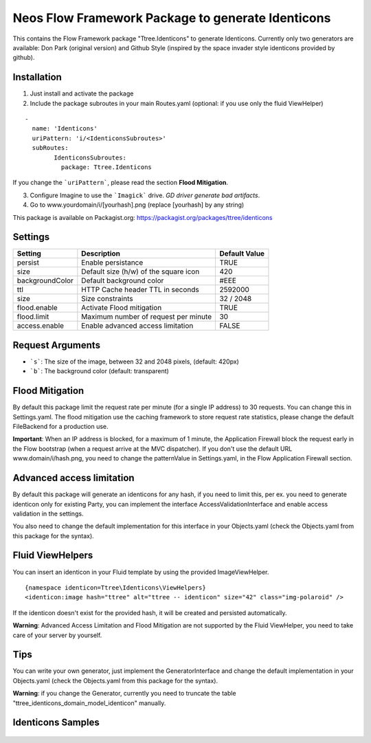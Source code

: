**************************************************
Neos Flow Framework Package to generate Identicons
**************************************************

This contains the Flow Framework package "Ttree.Identicons" to generate Identicons. Currently only two generators are
available: Don Park (original version) and Github Style (inspired by the space invader style identicons provided by
github).

============
Installation
============

1. Just install and activate the package

2. Include the package subroutes in your main Routes.yaml (optional: if you use only the fluid ViewHelper)

::

	-
	  name: 'Identicons'
	  uriPattern: 'i/<IdenticonsSubroutes>'
	  subRoutes:
		IdenticonsSubroutes:
		  package: Ttree.Identicons

If you change the ```uriPattern```, please read the section **Flood Mitigation**.

3. Configure Imagine to use the ```Imagick``` drive. *GD driver generate bad artifacts*.

4. Go to www.yourdomain/i/[yourhash].png (replace [yourhash] by any string)

This package is available on Packagist.org: https://packagist.org/packages/ttree/identicons

========
Settings
========

+--------------------+----------------------------------------+-------------------------+
| Setting            | Description                            | Default Value           |
+====================+========================================+=========================+
| persist            | Enable persistance                     | TRUE                    |
+--------------------+----------------------------------------+-------------------------+
| size               | Default size (h/w) of the square icon  | 420                     |
+--------------------+----------------------------------------+-------------------------+
| backgroundColor    | Default background color               | #EEE                    |
+--------------------+----------------------------------------+-------------------------+
| ttl                | HTTP Cache header TTL in seconds       | 2592000                 |
+--------------------+----------------------------------------+-------------------------+
| size               | Size constraints                       | 32 / 2048               |
+--------------------+----------------------------------------+-------------------------+
| flood.enable       | Activate Flood mitigation              | TRUE                    |
+--------------------+----------------------------------------+-------------------------+
| flood.limit        | Maximum number of request per minute   | 30                      |
+--------------------+----------------------------------------+-------------------------+
| access.enable      | Enable advanced access limitation      | FALSE                   |
+--------------------+----------------------------------------+-------------------------+

=================
Request Arguments
=================

- ```s```: The size of the image, between 32 and 2048 pixels, (default: 420px)
- ```b```: The background color (default: transparent)

================
Flood Mitigation
================

By default this package limit the request rate per minute (for a single IP address) to 30
requests. You can change this in Settings.yaml. The flood mitigation use the caching
framework to store request rate statistics, please change the default FileBackend for
a production use.

**Important**: When an IP address is blocked, for a maximum of 1 minute, the Application Firewall
block the request early in the Flow bootstrap (when a request arrive at the MVC dispatcher).
If you don't use the default URL www.domain/i/hash.png, you need to change the patternValue
in Settings.yaml, in the Flow Application Firewall section.

==========================
Advanced access limitation
==========================

By default this package will generate an identicons for any hash, if you need to limit this,
per ex. you need to generate identicon only for existing Party, you can implement the interface
AccessValidationInterface and enable access validation in the settings.

You also need to change the default implementation for this interface in your Objects.yaml
(check the Objects.yaml from this package for the syntax).

=================
Fluid ViewHelpers
=================

You can insert an identicon in your Fluid template by using the provided ImageViewHelper.

::

	{namespace identicon=Ttree\Identicons\ViewHelpers}
	<identicon:image hash="ttree" alt="ttree -- identicon" size="42" class="img-polaroid" />

If the identicon doesn't exist for the provided hash, it will be created and persisted automatically.

**Warning**: Advanced Access Limitation and Flood Mitigation are not supported by the Fluid ViewHelper,
you need to take care of your server by yourself.

====
Tips
====

You can write your own generator, just implement the GeneratorInterface and change the default implementation in
your Objects.yaml (check the Objects.yaml from this package for the syntax).

**Warning**: if you change the Generator, currently you need to truncate the table "ttree_identicons_domain_model_identicon"
manually.

==================
Identicons Samples
==================

.. figure:: Documentation/Sample/dfeyer-donpark.png
	:alt: Don Park

.. figure:: Documentation/Sample/ttree-githubstyle.png
	:alt: Github Style
